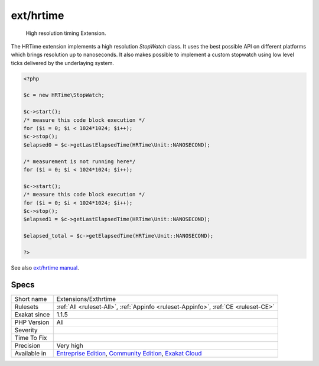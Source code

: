 .. _extensions-exthrtime:

.. _ext-hrtime:

ext/hrtime
++++++++++

  High resolution timing Extension.

The HRTime extension implements a high resolution `StopWatch` class. It uses the best possible API on different platforms which brings resolution up to nanoseconds. It also makes possible to implement a custom stopwatch using low level ticks delivered by the underlaying system.


.. code-block:: php
   
   <?php
   
   $c = new HRTime\StopWatch;
   
   $c->start();
   /* measure this code block execution */
   for ($i = 0; $i < 1024*1024; $i++);
   $c->stop();
   $elapsed0 = $c->getLastElapsedTime(HRTime\Unit::NANOSECOND);
   
   /* measurement is not running here*/
   for ($i = 0; $i < 1024*1024; $i++);
   
   $c->start();
   /* measure this code block execution */
   for ($i = 0; $i < 1024*1024; $i++);
   $c->stop();
   $elapsed1 = $c->getLastElapsedTime(HRTime\Unit::NANOSECOND);
   
   $elapsed_total = $c->getElapsedTime(HRTime\Unit::NANOSECOND);
   
   ?>

See also `ext/hrtime manual <https://www.php.net/manual/en/intro.hrtime.php>`_.


Specs
_____

+--------------+-----------------------------------------------------------------------------------------------------------------------------------------------------------------------------------------+
| Short name   | Extensions/Exthrtime                                                                                                                                                                    |
+--------------+-----------------------------------------------------------------------------------------------------------------------------------------------------------------------------------------+
| Rulesets     | :ref:`All <ruleset-All>`, :ref:`Appinfo <ruleset-Appinfo>`, :ref:`CE <ruleset-CE>`                                                                                                      |
+--------------+-----------------------------------------------------------------------------------------------------------------------------------------------------------------------------------------+
| Exakat since | 1.1.5                                                                                                                                                                                   |
+--------------+-----------------------------------------------------------------------------------------------------------------------------------------------------------------------------------------+
| PHP Version  | All                                                                                                                                                                                     |
+--------------+-----------------------------------------------------------------------------------------------------------------------------------------------------------------------------------------+
| Severity     |                                                                                                                                                                                         |
+--------------+-----------------------------------------------------------------------------------------------------------------------------------------------------------------------------------------+
| Time To Fix  |                                                                                                                                                                                         |
+--------------+-----------------------------------------------------------------------------------------------------------------------------------------------------------------------------------------+
| Precision    | Very high                                                                                                                                                                               |
+--------------+-----------------------------------------------------------------------------------------------------------------------------------------------------------------------------------------+
| Available in | `Entreprise Edition <https://www.exakat.io/entreprise-edition>`_, `Community Edition <https://www.exakat.io/community-edition>`_, `Exakat Cloud <https://www.exakat.io/exakat-cloud/>`_ |
+--------------+-----------------------------------------------------------------------------------------------------------------------------------------------------------------------------------------+


